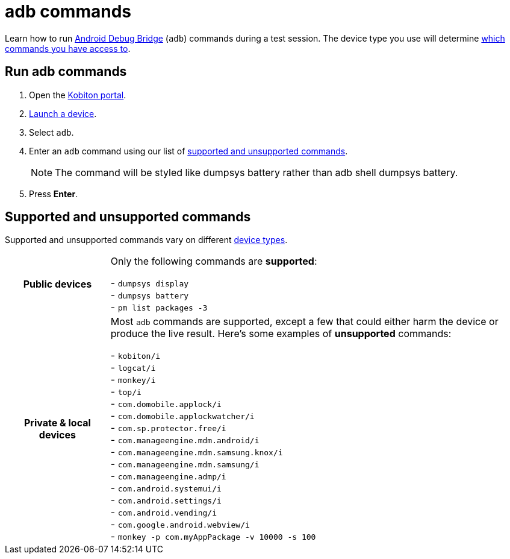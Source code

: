 = adb commands
:navtitle: adb commands

Learn how to run https://developer.android.com/studio/command-line/adb[Android Debug Bridge] (`adb`) commands during a test session. The device type you use will determine xref:_supported_and_unsupported_commands[which commands you have access to].

== Run adb commands

. Open the https://portal.kobiton.com/login[Kobiton portal].
. xref:start-a-session.adoc[Launch a device].
. Select `adb`.
. Enter an `adb` command using our list of xref:_supported_and_unsupported_commands[supported and unsupported commands].
[NOTE]
The command will be styled like dumpsys battery rather than adb shell dumpsys battery.

. Press *Enter*.

[#_supported_and_unsupported_commands]
== Supported and unsupported commands

Supported and unsupported commands vary on different xref:start-a-session.adoc#_device_types[device types].

[cols="1h,4",autowidth"]
|===
|Public devices
|Only the following commands are *supported*: +

- `dumpsys display` +
- `dumpsys battery` +
- `pm list packages -3` +

|Private & local devices
|Most `adb` commands are supported, except a few that could either harm the device or produce the live result. Here's some examples of *unsupported* commands: +

- `kobiton/i` +
- `logcat/i` +
- `monkey/i` +
- `top/i` +
- `com.domobile.applock/i` +
- `com.domobile.applockwatcher/i` +
- `com.sp.protector.free/i` +
- `com.manageengine.mdm.android/i` +
- `com.manageengine.mdm.samsung.knox/i` +
- `com.manageengine.mdm.samsung/i` +
- `com.manageengine.admp/i` +
- `com.android.systemui/i` +
- `com.android.settings/i` +
- `com.android.vending/i` +
- `com.google.android.webview/i` +
- `monkey -p com.myAppPackage -v 10000 -s 100` +
|===
